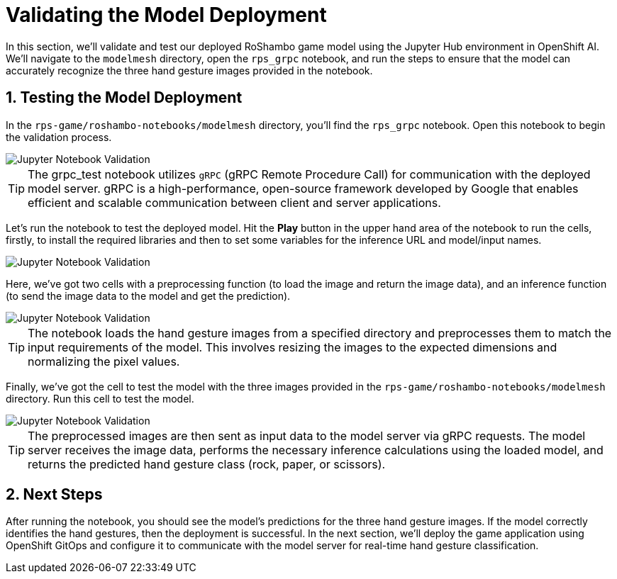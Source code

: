 # Validating the Model Deployment
:imagesdir: ../assets/images
:sectnums:

In this section, we'll validate and test our deployed RoShambo game model using the Jupyter Hub environment in OpenShift AI. We'll navigate to the `modelmesh` directory, open the `rps_grpc` notebook, and run the steps to ensure that the model can accurately recognize the three hand gesture images provided in the notebook.

## Testing the Model Deployment

In the `rps-game/roshambo-notebooks/modelmesh` directory, you'll find the `rps_grpc` notebook. Open this notebook to begin the validation process.

image::openshift-ai-jupyter-notebook-validation-grpc.png[Jupyter Notebook Validation]

TIP: The grpc_test notebook utilizes `gRPC` (gRPC Remote Procedure Call) for communication with the deployed model server. gRPC is a high-performance, open-source framework developed by Google that enables efficient and scalable communication between client and server applications.

Let's run the notebook to test the deployed model. Hit the *Play* button in the upper hand area of the notebook to run the cells, firstly, to install the required libraries and then to set some variables for the inference URL and model/input names.

image::openshift-ai-jupyter-notebook-validation-2.png[Jupyter Notebook Validation]

Here, we've got two cells with a preprocessing function (to load the image and return the image data), and an inference function (to send the image data to the model and get the prediction).

image::openshift-ai-jupyter-notebook-validation-3.png[Jupyter Notebook Validation]

TIP: The notebook loads the hand gesture images from a specified directory and preprocesses them to match the input requirements of the model. This involves resizing the images to the expected dimensions and normalizing the pixel values.

Finally, we've got the cell to test the model with the three images provided in the `rps-game/roshambo-notebooks/modelmesh` directory. Run this cell to test the model.

image::openshift-ai-jupyter-notebook-validation-4.png[Jupyter Notebook Validation]

TIP: The preprocessed images are then sent as input data to the model server via gRPC requests. The model server receives the image data, performs the necessary inference calculations using the loaded model, and returns the predicted hand gesture class (rock, paper, or scissors).

## Next Steps

After running the notebook, you should see the model's predictions for the three hand gesture images. If the model correctly identifies the hand gestures, then the deployment is successful. In the next section, we'll deploy the game application using OpenShift GitOps and configure it to communicate with the model server for real-time hand gesture classification.